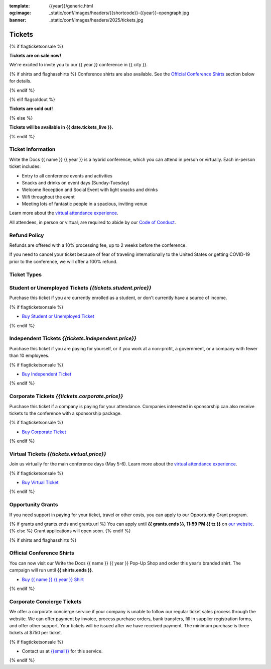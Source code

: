 :template: {{year}}/generic.html
:og:image: _static/conf/images/headers/{{shortcode}}-{{year}}-opengraph.jpg
:banner: _static/conf/images/headers/2025/tickets.jpg

Tickets
=======

{% if flagticketsonsale %}

**Tickets are on sale now!**

We're excited to invite you to our {{ year }} conference in {{ city }}.

{% if shirts and flaghasshirts %}
Conference shirts are also available. See the `Official Conference Shirts`_ section below for details.

{% endif %}


{% elif flagsoldout %}

**Tickets are sold out!**

{% else %}

**Tickets will be available in {{ date.tickets_live }}.**

{% endif %}

Ticket Information
------------------

Write the Docs {{ name }} {{ year }} is a hybrid conference, which you can attend in person or virtually. Each in-person ticket includes:

* Entry to all conference events and activities
* Snacks and drinks on event days (Sunday-Tuesday)
* Welcome Reception and Social Event with light snacks and drinks
* Wifi throughout the event
* Meeting lots of fantastic people in a spacious, inviting venue

Learn more about the `virtual attendance experience </conf/{{ shortcode }}/{{year}}/virtual/>`_.

All attendees, in person or virtual, are required to abide by our `Code of Conduct <https://www.writethedocs.org/code-of-conduct/>`_.

Refund Policy
-------------

Refunds are offered with a 10% processing fee, up to 2 weeks before the conference.

If you need to cancel your ticket because of fear of traveling internationally to the United States or getting COVID-19 prior to the conference, we will offer a 100% refund. 

Ticket Types
------------

.. class:: ticket

**Student or Unemployed Tickets** *{{tickets.student.price}}*
--------------------------------------------

Purchase this ticket if you are currently enrolled as a student, or don't currently have a source of income.

{% if flagticketsonsale %}

* `Buy Student or Unemployed Ticket <https://ti.to/writethedocs/write-the-docs-{{shortcode}}-{{year}}>`__

{% endif %}

.. class:: ticket

**Independent Tickets** *{{tickets.independent.price}}*
--------------------------------------------

Purchase this ticket if you are paying for yourself, or if you work at a non-profit, a government, or a company with fewer than 10 employees.

{% if flagticketsonsale %}

* `Buy Independent Ticket <https://ti.to/writethedocs/write-the-docs-{{shortcode}}-{{year}}>`__

{% endif %}

.. class:: ticket

**Corporate Tickets** *{{tickets.corporate.price}}*
--------------------------------------------

Purchase this ticket if a company is paying for your attendance. Companies interested in sponsorship can also receive tickets to the conference with a sponsorship package.

{% if flagticketsonsale %}

* `Buy Corporate Ticket <https://ti.to/writethedocs/write-the-docs-{{shortcode}}-{{year}}>`__

{% endif %}

.. class:: ticket

**Virtual Tickets** *{{tickets.virtual.price}}*
--------------------------------------------

Join us virtually for the main conference days (May 5-6). Learn more about the `virtual attendance experience </conf/{{shortcode}}/{{year}}/virtual/>`_.

{% if flagticketsonsale %}

* `Buy Virtual Ticket <https://ti.to/writethedocs/write-the-docs-{{shortcode}}-{{year}}>`__

{% endif %}

.. class:: ticket

**Opportunity Grants**
----------------------

If you need support in paying for your ticket, travel or other costs,
you can apply to our Opportunity Grant program.

{% if grants and grants.ends and grants.url %}
You can apply until **{{ grants.ends }}, 11:59 PM {{ tz }}** on `our website <https://www.writethedocs.org/conf/{{ shortcode }}/{{ year }}/opportunity-grants/>`_.
{% else %}
Grant applications will open soon.
{% endif %}

{% if shirts and flaghasshirts %}

.. class:: ticket

**Official Conference Shirts**
------------------------------------

You can now visit our Write the Docs {{ name }} {{ year }} Pop-Up Shop and order this year’s branded shirt. The campaign will run until **{{ shirts.ends }}**.

* `Buy {{ name }} {{ year }} Shirt <{{ shirts.url }}>`_

{% endif %}

.. class:: ticket

**Corporate Concierge Tickets** 
------------------------------------------------------

We offer a corporate concierge service if your company is unable to follow our regular ticket sales process through the website.
We can offer payment by invoice, process purchase orders, bank transfers, fill in supplier registration forms, and offer other support.
Your tickets will be issued after we have received payment.
The minimum purchase is three tickets at $750 per ticket.

{% if flagticketsonsale %}

* Contact us at `{{email}} <mailto:{{email}}>`_ for this service.

{% endif %}
